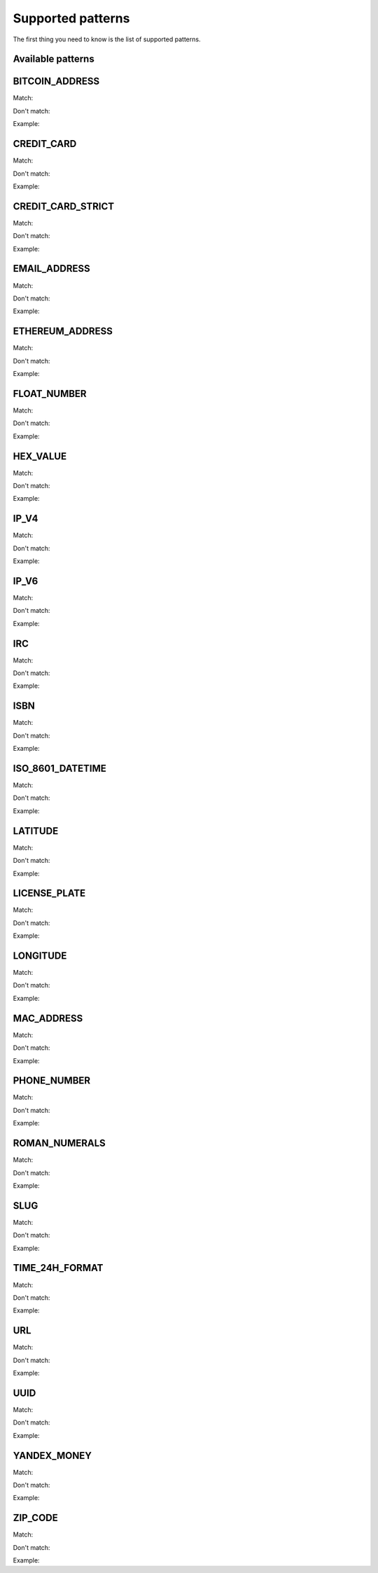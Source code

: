 Supported patterns
==================

The first thing you need to know is the list of supported patterns.

Available patterns
------------------


BITCOIN_ADDRESS
---------------

Match: 

Don't match: 

Example: 



CREDIT_CARD
-----------

Match: 

Don't match: 

Example: 



CREDIT_CARD_STRICT
------------------

Match: 

Don't match: 

Example: 



EMAIL_ADDRESS
-------------

Match: 

Don't match: 

Example: 



ETHEREUM_ADDRESS
----------------

Match: 

Don't match: 

Example: 



FLOAT_NUMBER
------------

Match: 

Don't match: 

Example: 



HEX_VALUE
---------

Match: 

Don't match: 

Example: 



IP_V4
-----

Match: 

Don't match: 

Example: 



IP_V6
-----

Match: 

Don't match: 

Example: 



IRC
---

Match: 

Don't match: 

Example: 



ISBN
----

Match: 

Don't match: 

Example: 



ISO_8601_DATETIME
-----------------

Match: 

Don't match: 

Example: 



LATITUDE
--------

Match: 

Don't match: 

Example: 



LICENSE_PLATE
-------------

Match: 

Don't match: 

Example: 



LONGITUDE
---------

Match: 

Don't match: 

Example: 



MAC_ADDRESS
-----------

Match: 

Don't match: 

Example: 



PHONE_NUMBER
------------

Match: 

Don't match: 

Example: 



ROMAN_NUMERALS
--------------

Match: 

Don't match: 

Example: 



SLUG
----

Match: 

Don't match: 

Example: 



TIME_24H_FORMAT
---------------

Match: 

Don't match: 

Example: 



URL
---

Match: 

Don't match: 

Example: 



UUID
----

Match: 

Don't match: 

Example: 



YANDEX_MONEY
------------

Match: 

Don't match: 

Example: 



ZIP_CODE
--------

Match: 

Don't match: 

Example: 
